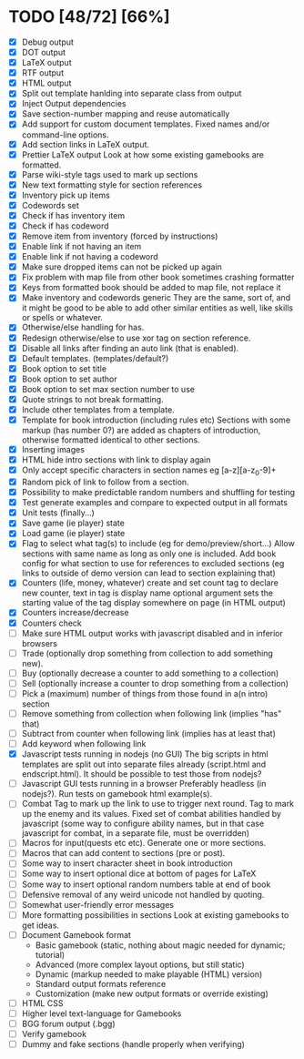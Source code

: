 * TODO [48/72] [66%]
- [X] Debug output
- [X] DOT output
- [X] LaTeX output
- [X] RTF output
- [X] HTML output
- [X] Split out template hanlding into separate class from output
- [X] Inject Output dependencies
- [X] Save section-number mapping and reuse automatically
- [X] Add support for custom document templates.
  Fixed names and/or command-line options.
- [X] Add section links in LaTeX output.
- [X] Prettier LaTeX output
  Look at how some existing gamebooks are formatted.
- [X] Parse wiki-style tags used to mark up sections
- [X] New text formatting style for section references
- [X] Inventory pick up items
- [X] Codewords set
- [X] Check if has inventory item
- [X] Check if has codeword
- [X] Remove item from inventory (forced by instructions)
- [X] Enable link if not having an item
- [X] Enable link if not having a codeword
- [X] Make sure dropped items can not be picked up again
- [X] Fix problem with map file from other book sometimes crashing formatter
- [X] Keys from formatted book should be added to map file, not replace it
- [X] Make inventory and codewords generic
  They are the same, sort of, and it might be good to be able to
  add other similar entities as well, like skills or spells or whatever.
- [X] Otherwise/else handling for has.
- [X] Redesign otherwise/else to use xor tag on section reference.
- [X] Disable all links after finding an auto link (that is enabled).
- [X] Default templates. (templates/default?)
- [X] Book option to set title
- [X] Book option to set author
- [X] Book option to set max section number to use
- [X] Quote strings to not break formatting.
- [X] Include other templates from a template.
- [X] Template for book introduction (including rules etc)
  Sections with some markup (has number 0?) are added as chapters
  of introduction, otherwise formatted identical to other sections.
- [X] Inserting images
- [X] HTML hide intro sections with link to display again
- [X] Only accept specific characters in section names
  eg [a-z][a-z_0-9]+
- [X] Random pick of link to follow from a section.
- [X] Possibility to make predictable random numbers and shuffling for testing
- [X] Test generate examples and compare to expected output in all formats
- [X] Unit tests (finally...)
- [X] Save game (ie player) state
- [X] Load game (ie player) state
- [X] Flag to select what tag(s) to include (eg for demo/preview/short...)
 Allow sections with same name as long as only one is included.
 Add book config for what section to use for references to excluded sections
  (eg links to outside of demo version can lead to section explaining that)
- [X] Counters (life, money, whatever) create and set
  count tag to declare new counter, text in tag is display name
  optional argument sets the starting value of the tag
  display somewhere on page (in HTML output)
- [X] Counters increase/decrease
- [X] Counters check
- [ ] Make sure HTML output works with javascript disabled
    and in inferior browsers
- [ ] Trade (optionally drop something from collection to add something new).
- [ ] Buy (optionally decrease a counter to add something to a collection)
- [ ] Sell (optionally increase a counter to drop something from a collection)
- [ ] Pick a (maximum) number of things from those found in a(n intro) section
- [ ] Remove something from collection when following link (implies "has" that)
- [ ] Subtract from counter when following link (implies has at least that)
- [ ] Add keyword when following link
- [X] Javascript tests running in nodejs (no GUI)
  The big scripts in html templates are split out into separate files
  already (script.html and endscript.html). It should be possible to
  test those from nodejs?
- [ ] Javascript GUI tests running in a browser
  Preferably headless (in nodejs?). Run tests on gamebook html example(s).
- [ ] Combat
  Tag to mark up the link to use to trigger next round.
  Tag to mark up the enemy and its values.
  Fixed set of combat abilities handled by javascript
    (some way to configure ability names, but in that case javascript
     for combat, in a separate file, must be overridden)
- [ ] Macros for input(quests etc etc). Generate one or more sections.
- [ ] Macros that can add content to sections (pre or post).
- [ ] Some way to insert character sheet in book introduction
- [ ] Some way to insert optional dice at bottom of pages for LaTeX
- [ ] Some way to insert optional random numbers table at end of book
- [ ] Defensive removal of any weird unicode not handled by quoting.
- [ ] Somewhat user-friendly error messages
- [ ] More formatting possibilities in sections
  Look at existing gamebooks to get ideas.
- [ ] Document Gamebook format
  - Basic gamebook (static, nothing about magic needed for dynamic; tutorial)
  - Advanced (more complex layout options, but still static)
  - Dynamic (markup needed to make playable (HTML) version)
  - Standard output formats reference
  - Customization (make new output formats or override existing)
- [ ] HTML CSS
- [ ] Higher level text-language for Gamebooks
- [ ] BGG forum output (.bgg)
- [ ] Verify gamebook
- [ ] Dummy and fake sections (handle properly when verifying)











